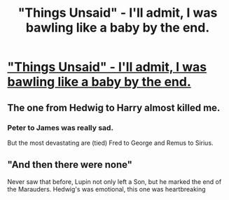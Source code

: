 #+TITLE: "Things Unsaid" - I'll admit, I was bawling like a baby by the end.

* [[https://www.fanfiction.net/s/6167455/1/Things-Unsaid]["Things Unsaid" - I'll admit, I was bawling like a baby by the end.]]
:PROPERTIES:
:Author: Lord_Talon
:Score: 2
:DateUnix: 1404617462.0
:DateShort: 2014-Jul-06
:FlairText: Suggestion
:END:

** The one from Hedwig to Harry almost killed me.
:PROPERTIES:
:Author: Lord_Talon
:Score: 2
:DateUnix: 1404617551.0
:DateShort: 2014-Jul-06
:END:

*** Peter to James was really sad.

But the most devastating are (tied) Fred to George and Remus to Sirius.
:PROPERTIES:
:Author: Fallstar
:Score: 1
:DateUnix: 1405025721.0
:DateShort: 2014-Jul-11
:END:


** "And then there were none"

Never saw that before, Lupin not only left a Son, but he marked the end of the Marauders. Hedwig's was emotional, this one was heartbreaking
:PROPERTIES:
:Author: The_Wuffie
:Score: 1
:DateUnix: 1406211592.0
:DateShort: 2014-Jul-24
:END:
